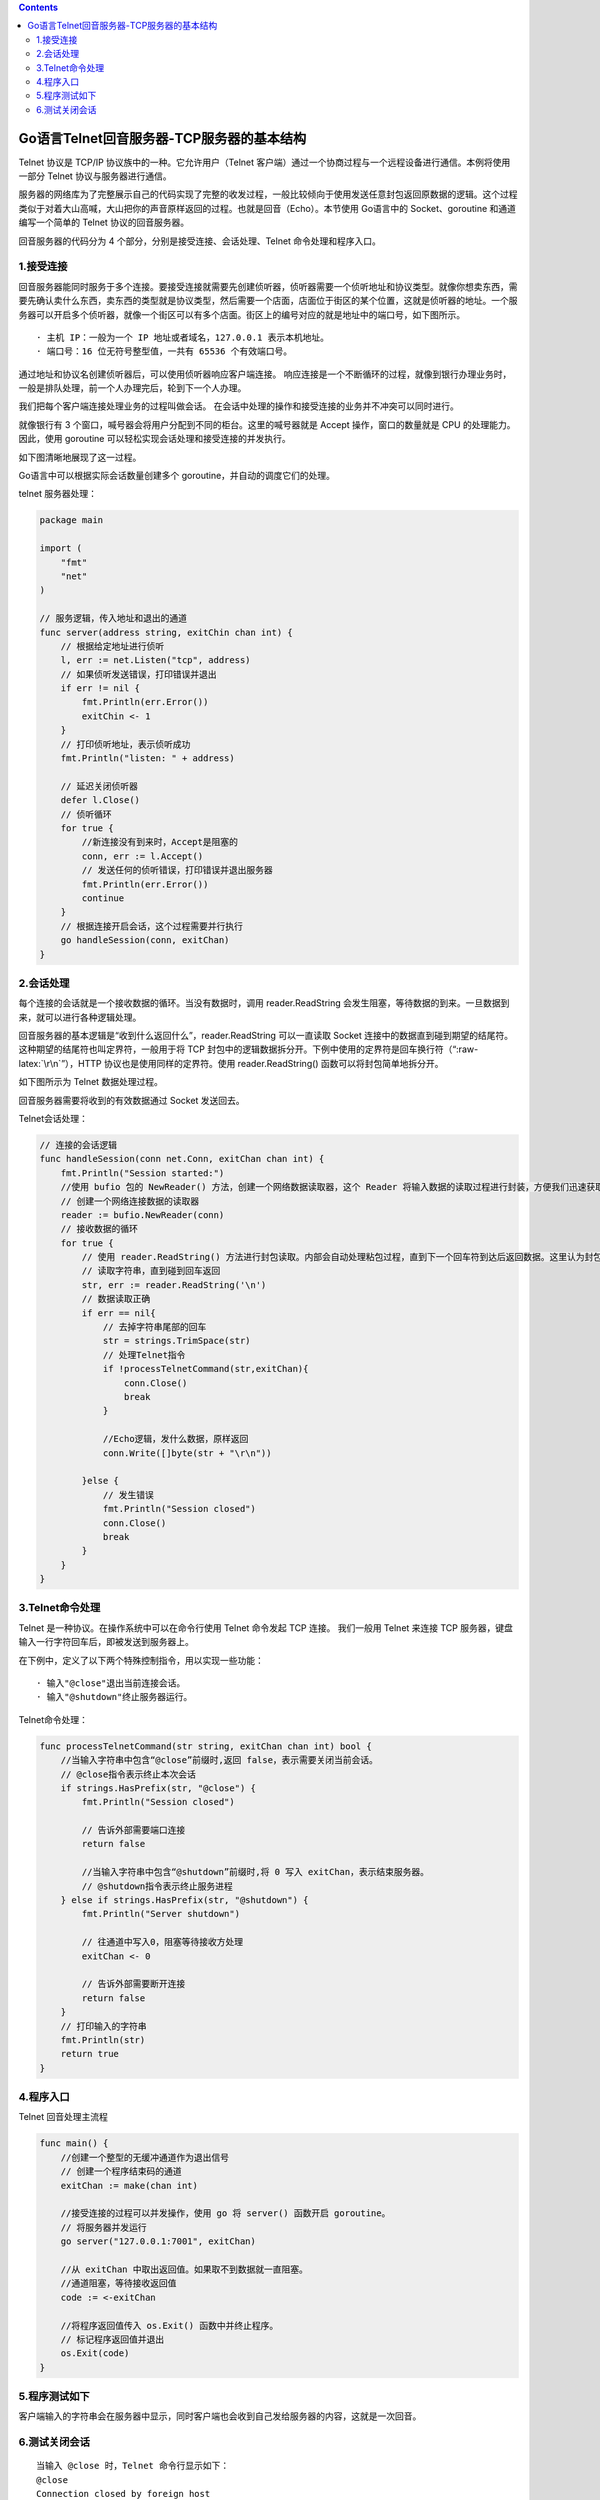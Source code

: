 .. role:: raw-latex(raw)
   :format: latex
..

.. contents::
   :depth: 3
..

Go语言Telnet回音服务器-TCP服务器的基本结构
==========================================

Telnet 协议是 TCP/IP 协议族中的一种。它允许用户（Telnet
客户端）通过一个协商过程与一个远程设备进行通信。本例将使用一部分 Telnet
协议与服务器进行通信。

服务器的网络库为了完整展示自己的代码实现了完整的收发过程，一般比较倾向于使用发送任意封包返回原数据的逻辑。这个过程类似于对着大山高喊，大山把你的声音原样返回的过程。也就是回音（Echo）。本节使用
Go语言中的 Socket、goroutine 和通道编写一个简单的 Telnet
协议的回音服务器。

回音服务器的代码分为 4 个部分，分别是接受连接、会话处理、Telnet
命令处理和程序入口。

1.接受连接
----------

回音服务器能同时服务于多个连接。要接受连接就需要先创建侦听器，侦听器需要一个侦听地址和协议类型。就像你想卖东西，需要先确认卖什么东西，卖东西的类型就是协议类型，然后需要一个店面，店面位于街区的某个位置，这就是侦听器的地址。一个服务器可以开启多个侦听器，就像一个街区可以有多个店面。街区上的编号对应的就是地址中的端口号，如下图所示。

.. image:: ../../_static/goroutine00001.png

::

   · 主机 IP：一般为一个 IP 地址或者域名，127.0.0.1 表示本机地址。
   · 端口号：16 位无符号整型值，一共有 65536 个有效端口号。

通过地址和协议名创建侦听器后，可以使用侦听器响应客户端连接。
响应连接是一个不断循环的过程，就像到银行办理业务时，
一般是排队处理，前一个人办理完后，轮到下一个人办理。

我们把每个客户端连接处理业务的过程叫做会话。
在会话中处理的操作和接受连接的业务并不冲突可以同时进行。

就像银行有 3 个窗口，喊号器会将用户分配到不同的柜台。这里的喊号器就是
Accept 操作，窗口的数量就是 CPU 的处理能力。因此，使用 goroutine
可以轻松实现会话处理和接受连接的并发执行。

如下图清晰地展现了这一过程。

|image1| Go语言中可以根据实际会话数量创建多个
goroutine，并自动的调度它们的处理。

telnet 服务器处理：

.. code:: go

   package main

   import (
       "fmt"
       "net"
   )

   // 服务逻辑，传入地址和退出的通道
   func server(address string, exitChin chan int) {
       // 根据给定地址进行侦听
       l, err := net.Listen("tcp", address)
       // 如果侦听发送错误，打印错误并退出
       if err != nil {
           fmt.Println(err.Error())
           exitChin <- 1
       }
       // 打印侦听地址，表示侦听成功
       fmt.Println("listen: " + address)

       // 延迟关闭侦听器
       defer l.Close()
       // 侦听循环
       for true {
           //新连接没有到来时，Accept是阻塞的
           conn, err := l.Accept()
           // 发送任何的侦听错误，打印错误并退出服务器
           fmt.Println(err.Error())
           continue
       }
       // 根据连接开启会话，这个过程需要并行执行
       go handleSession(conn, exitChan)
   }

2.会话处理
----------

每个连接的会话就是一个接收数据的循环。当没有数据时，调用
reader.ReadString
会发生阻塞，等待数据的到来。一旦数据到来，就可以进行各种逻辑处理。

回音服务器的基本逻辑是“收到什么返回什么”，reader.ReadString 可以一直读取
Socket
连接中的数据直到碰到期望的结尾符。这种期望的结尾符也叫定界符，一般用于将
TCP
封包中的逻辑数据拆分开。下例中使用的定界符是回车换行符（“:raw-latex:`\r\n`”），HTTP
协议也是使用同样的定界符。使用 reader.ReadString()
函数可以将封包简单地拆分开。

如下图所示为 Telnet 数据处理过程。

.. image:: ../../_static/goroutine0003.png

回音服务器需要将收到的有效数据通过 Socket 发送回去。

Telnet会话处理：

.. code:: go

   // 连接的会话逻辑
   func handleSession(conn net.Conn, exitChan chan int) {
       fmt.Println("Session started:")
       //使用 bufio 包的 NewReader() 方法，创建一个网络数据读取器，这个 Reader 将输入数据的读取过程进行封装，方便我们迅速获取到需要的数据
       // 创建一个网络连接数据的读取器
       reader := bufio.NewReader(conn)
       // 接收数据的循环
       for true {
           // 使用 reader.ReadString() 方法进行封包读取。内部会自动处理粘包过程，直到下一个回车符到达后返回数据。这里认为封包来自 Telnet，每个指令以回车换行符（“\r\n”）结尾。
           // 读取字符串，直到碰到回车返回
           str, err := reader.ReadString('\n')
           // 数据读取正确
           if err == nil{
               // 去掉字符串尾部的回车
               str = strings.TrimSpace(str)
               // 处理Telnet指令
               if !processTelnetCommand(str,exitChan){
                   conn.Close()
                   break
               }

               //Echo逻辑，发什么数据，原样返回
               conn.Write([]byte(str + "\r\n"))

           }else {
               // 发生错误
               fmt.Println("Session closed")
               conn.Close()
               break
           }
       }
   }

3.Telnet命令处理
----------------

Telnet 是一种协议。在操作系统中可以在命令行使用 Telnet 命令发起 TCP
连接。 我们一般用 Telnet 来连接 TCP
服务器，键盘输入一行字符回车后，即被发送到服务器上。

在下例中，定义了以下两个特殊控制指令，用以实现一些功能：

::

   · 输入"@close"退出当前连接会话。
   · 输入"@shutdown"终止服务器运行。

Telnet命令处理：

.. code:: go

   func processTelnetCommand(str string, exitChan chan int) bool {
       //当输入字符串中包含“@close”前缀时,返回 false，表示需要关闭当前会话。
       // @close指令表示终止本次会话
       if strings.HasPrefix(str, "@close") {
           fmt.Println("Session closed")

           // 告诉外部需要端口连接
           return false

           //当输入字符串中包含“@shutdown”前缀时,将 0 写入 exitChan，表示结束服务器。
           // @shutdown指令表示终止服务进程
       } else if strings.HasPrefix(str, "@shutdown") {
           fmt.Println("Server shutdown")

           // 往通道中写入0，阻塞等待接收方处理
           exitChan <- 0

           // 告诉外部需要断开连接
           return false
       }
       // 打印输入的字符串
       fmt.Println(str)
       return true
   }

4.程序入口
----------

Telnet 回音处理主流程

.. code:: go

   func main() {
       //创建一个整型的无缓冲通道作为退出信号
       // 创建一个程序结束码的通道
       exitChan := make(chan int)

       //接受连接的过程可以并发操作，使用 go 将 server() 函数开启 goroutine。
       // 将服务器并发运行
       go server("127.0.0.1:7001", exitChan)

       //从 exitChan 中取出返回值。如果取不到数据就一直阻塞。
       //通道阻塞，等待接收返回值
       code := <-exitChan
       
       //将程序返回值传入 os.Exit() 函数中并终止程序。
       // 标记程序返回值并退出
       os.Exit(code)
   }

5.程序测试如下
--------------

.. image:: ../../_static/goroutine_test0001.png

客户端输入的字符串会在服务器中显示，同时客户端也会收到自己发给服务器的内容，这就是一次回音。

6.测试关闭会话
--------------

::

   当输入 @close 时，Telnet 命令行显示如下：
   @close
   Connection closed by foreign host

   服务器显示如下：
   Session closed

   此时，客户端 Telnet 与服务器断开连接。
   测试关闭服务器
   当输入 @shutdown 时，Telnet 命令行显示如下：
   @shutdown
   Connection closed by foreign host

   服务器显示如下：
   Server shutdown

   此时服务器会自动关闭。

.. |image1| image:: ../../_static/goroutine00002.png
